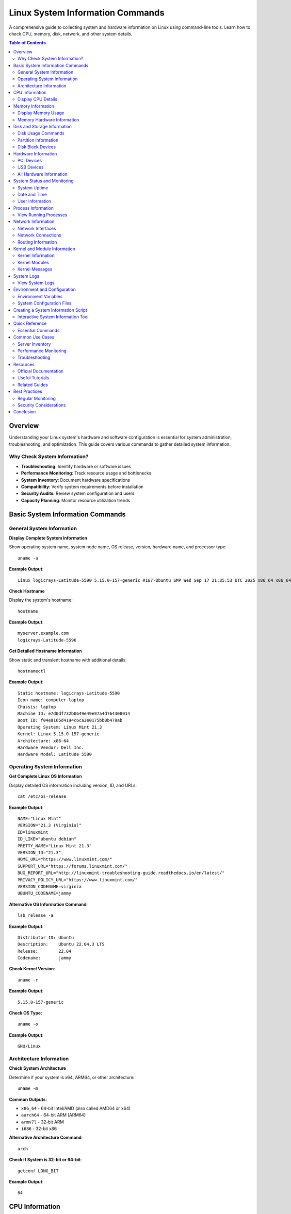 Linux System Information Commands
==================================

A comprehensive guide to collecting system and hardware information on Linux using command-line tools. Learn how to check CPU, memory, disk, network, and other system details.

.. contents:: Table of Contents
   :local:
   :depth: 2

Overview
--------

Understanding your Linux system's hardware and software configuration is essential for system administration, troubleshooting, and optimization. This guide covers various commands to gather detailed system information.

Why Check System Information?
~~~~~~~~~~~~~~~~~~~~~~~~~~~~~~

- **Troubleshooting**: Identify hardware or software issues
- **Performance Monitoring**: Track resource usage and bottlenecks
- **System Inventory**: Document hardware specifications
- **Compatibility**: Verify system requirements before installation
- **Security Audits**: Review system configuration and users
- **Capacity Planning**: Monitor resource utilization trends

Basic System Information Commands
----------------------------------

General System Information
~~~~~~~~~~~~~~~~~~~~~~~~~~~

**Display Complete System Information**

Show operating system name, system node name, OS release, version, hardware name, and processor type::

    uname -a

**Example Output**::

    Linux logicrays-Latitude-5590 5.15.0-157-generic #167-Ubuntu SMP Wed Sep 17 21:35:53 UTC 2025 x86_64 x86_64 x86_64 GNU/Linux

**Check Hostname**

Display the system's hostname::

    hostname

**Example Output**::

    myserver.example.com
    logicrays-Latitude-5590

**Get Detailed Hostname Information**

Show static and transient hostname with additional details::

    hostnamectl

**Example Output**::

    Static hostname: logicrays-Latitude-5590
    Icon name: computer-laptop
    Chassis: laptop
    Machine ID: e7d0df732b0649e49e97a4d764308014
    Boot ID: f04e8165d4194c6ca3e0175bb8b470ab
    Operating System: Linux Mint 21.3
    Kernel: Linux 5.15.0-157-generic
    Architecture: x86-64
    Hardware Vendor: Dell Inc.
    Hardware Model: Latitude 5500

Operating System Information
~~~~~~~~~~~~~~~~~~~~~~~~~~~~~

**Get Complete Linux OS Information**

Display detailed OS information including version, ID, and URLs::

    cat /etc/os-release

**Example Output**::

    NAME="Linux Mint"
    VERSION="21.3 (Virginia)"
    ID=linuxmint
    ID_LIKE="ubuntu debian"
    PRETTY_NAME="Linux Mint 21.3"
    VERSION_ID="21.3"
    HOME_URL="https://www.linuxmint.com/"
    SUPPORT_URL="https://forums.linuxmint.com/"
    BUG_REPORT_URL="http://linuxmint-troubleshooting-guide.readthedocs.io/en/latest/"
    PRIVACY_POLICY_URL="https://www.linuxmint.com/"
    VERSION_CODENAME=virginia
    UBUNTU_CODENAME=jammy

**Alternative OS Information Command**::

    lsb_release -a

**Example Output**::

    Distributor ID: Ubuntu
    Description:    Ubuntu 22.04.3 LTS
    Release:        22.04
    Codename:       jammy

**Check Kernel Version**::

    uname -r

**Example Output**::

    5.15.0-157-generic

**Check OS Type**::

    uname -o

**Example Output**::

    GNU/Linux

Architecture Information
~~~~~~~~~~~~~~~~~~~~~~~~

**Check System Architecture**

Determine if your system is x64, ARM64, or other architecture::

    uname -m

**Common Outputs**:

- ``x86_64`` - 64-bit Intel/AMD (also called AMD64 or x64)
- ``aarch64`` - 64-bit ARM (ARM64)
- ``armv7l`` - 32-bit ARM
- ``i686`` - 32-bit x86

**Alternative Architecture Command**::

    arch

**Check if System is 32-bit or 64-bit**::

    getconf LONG_BIT

**Example Output**::

    64

CPU Information
---------------

Display CPU Details
~~~~~~~~~~~~~~~~~~~

**Using lscpu Command**

Get detailed CPU architecture information::

    lscpu

**Example Output**::

    Architecture:            x86_64
    CPU op-mode(s):          32-bit, 64-bit
    Byte Order:              Little Endian
    Address sizes:           39 bits physical, 48 bits virtual
    CPU(s):                  8
    Thread(s) per core:      2
    Core(s) per socket:      4
    Socket(s):               1
    Vendor ID:               GenuineIntel
    Model name:              Intel(R) Core(TM) i7-8550U CPU @ 1.80GHz
    CPU MHz:                 800.057
    CPU max MHz:             4000.0000
    CPU min MHz:             400.0000

**Using /proc/cpuinfo**

Display raw CPU information::

    cat /proc/cpuinfo

**Get CPU Model Only**::

    cat /proc/cpuinfo | grep "model name" | head -1

**Example Output**::

    model name      : Intel(R) Core(TM) i7-8550U CPU @ 1.80GHz

**Using lshw for CPU**

Display CPU information using lshw::

    lshw -C cpu

or in short format::

    lshw -C cpu -short

**Count CPU Cores**::

    nproc

**Example Output**::

    8

Memory Information
------------------

Display Memory Usage
~~~~~~~~~~~~~~~~~~~~

**Show Free and Used Memory**

Display memory in megabytes::

    free -m

**Example Output**::

                  total        used        free      shared  buff/cache   available
    Mem:          31906        15264        9855       1859        6786       14326
    Swap:          5119        03232        1887

**Display Memory in Gigabytes**::

    free -g

**Human-Readable Memory Display**::

    free -h

**Example Output**::

                  total        used        free      shared  buff/cache   available
    Mem:           31Gi        15Gi       9.5Gi       1.8Gi       6.6Gi        13Gi
    Swap:         5.0Gi       3.2Gi       1.8Gi

**Display Total Available Memory**

View detailed memory information::

    cat /proc/meminfo

**Get Total Memory Only**::

    cat /proc/meminfo | grep MemTotal

**Example Output**::

    MemTotal:       32672444 kB

Memory Hardware Information
~~~~~~~~~~~~~~~~~~~~~~~~~~~

**Show Memory Size and Configuration**

Using dmidecode::

    sudo dmidecode -t memory | grep -i size

**Example Output**::

    Size: 16 GB
    Non-Volatile Size: None
    Volatile Size: 16 GB
    Cache Size: None
    Logical Size: None
    Size: 16 GB
    Non-Volatile Size: None
    Volatile Size: 16 GB
    Cache Size: None
    Logical Size: None

**Using lshw for Memory**::

    lshw -short -C memory

**Detailed Memory Information**::

    sudo dmidecode -t memory

Disk and Storage Information
-----------------------------

Disk Usage Commands
~~~~~~~~~~~~~~~~~~~

**Display File System Disk Space Usage**

Show disk usage in human-readable format::

    df -h

**Example Output**::

    Filesystem      Size  Used Avail Use% Mounted on
    /dev/sda1       457G  123G  311G  29% /
    /dev/sda2       1.8T  856G  849G  51% /home

**Show Disk Usage with SI Units**::

    df -H

**Display Inode Usage**::

    df -i

**Example Output**::

    Filesystem      Inodes  IUsed   IFree IUse% Mounted on
    /dev/sda1      30474240 456789 30017451    2% /

Partition Information
~~~~~~~~~~~~~~~~~~~~~

**List All Partitions**

Display partition table::

    sudo fdisk -l

**Example Output**::

    Disk /dev/sda: 465.76 GiB, 500107862016 bytes, 976773168 sectors
    Device     Boot   Start       End   Sectors   Size Id Type
    /dev/sda1  *       2048 976771071 976769024 465.8G 83 Linux

**Show Mounted Filesystems**::

    mount

**Display /etc/fstab Configuration**::

    cat /etc/fstab

Disk Block Devices
~~~~~~~~~~~~~~~~~~

**Gather Disk Information**

List block devices::

    lsblk

**Example Output**::

    NAME   MAJ:MIN RM   SIZE RO TYPE MOUNTPOINT
    sda      8:0    0 465.8G  0 disk
    ├─sda1   8:1    0   512M  0 part /boot/efi
    ├─sda2   8:2    0   450G  0 part /
    └─sda3   8:3    0  15.3G  0 part [SWAP]

**Show Filesystem Type**::

    lsblk -f

**Example Output**::

    NAME   FSTYPE LABEL UUID                                 MOUNTPOINT
    sda
    ├─sda1 vfat         1234-5678                            /boot/efi
    ├─sda2 ext4         12345678-1234-1234-1234-123456789abc /
    └─sda3 swap         87654321-4321-4321-4321-210987654321 [SWAP]

Hardware Information
--------------------

PCI Devices
~~~~~~~~~~~

**List PCI Devices**

Display all PCI devices::

    lspci

**Example Output**::

    00:00.0 Host bridge: Intel Corporation Coffee Lake HOST and DRAM Controller (rev 0c)
    00:02.0 VGA compatible controller: Intel Corporation WhiskeyLake-U GT2 [UHD Graphics 620] (rev 02)
    00:04.0 Signal processing controller: Intel Corporation Xeon E3-1200 v5/E3-1500 v5/6th Gen Core Processor Thermal Subsystem (rev 0c)
    00:08.0 System peripheral: Intel Corporation Xeon E3-1200 v5/v6 / E3-1500 v5 / 6th/7th/8th Gen Core Processor Gaussian Mixture Model
    00:12.0 Signal processing controller: Intel Corporation Cannon Point-LP Thermal Controller (rev 30)
    00:14.0 USB controller: Intel Corporation Cannon Point-LP USB 3.1 xHCI Controller (rev 30)
    00:14.2 RAM memory: Intel Corporation Cannon Point-LP Shared SRAM (rev 30)
    00:14.3 Network controller: Intel Corporation Cannon Point-LP CNVi [Wireless-AC] (rev 30)
    00:15.0 Serial bus controller: Intel Corporation Cannon Point-LP Serial IO I2C Controller #0 (rev 30)
    00:15.1 Serial bus controller: Intel Corporation Cannon Point-LP Serial IO I2C Controller #1 (rev 30)
    00:16.0 Communication controller: Intel Corporation Cannon Point-LP MEI Controller #1 (rev 30)
    00:16.3 Serial controller: Intel Corporation Cannon Point-LP Keyboard and Text (KT) Redirection (rev 30)
    00:19.0 Serial bus controller: Intel Corporation Cannon Point-LP Serial IO I2C Host Controller (rev 30)
    00:1c.0 PCI bridge: Intel Corporation Cannon Point-LP PCI Express Root Port #1 (rev f0)
    00:1c.4 PCI bridge: Intel Corporation Cannon Point-LP PCI Express Root Port #5 (rev f0)
    00:1d.0 PCI bridge: Intel Corporation Cannon Point-LP PCI Express Root Port #13 (rev f0)
    00:1f.0 ISA bridge: Intel Corporation Cannon Point-LP LPC Controller (rev 30)
    00:1f.3 Audio device: Intel Corporation Cannon Point-LP High Definition Audio Controller (rev 30)
    00:1f.4 SMBus: Intel Corporation Cannon Point-LP SMBus Controller (rev 30)
    00:1f.5 Serial bus controller: Intel Corporation Cannon Point-LP SPI Controller (rev 30)
    00:1f.6 Ethernet controller: Intel Corporation Ethernet Connection (6) I219-LM (rev 30)
    01:00.0 Unassigned class [ff00]: Realtek Semiconductor Co., Ltd. RTS525A PCI Express Card Reader (rev 01)
    02:00.0 PCI bridge: Intel Corporation JHL6340 Thunderbolt 3 Bridge (C step) [Alpine Ridge 2C 2016] (rev 02)
    03:00.0 PCI bridge: Intel Corporation JHL6340 Thunderbolt 3 Bridge (C step) [Alpine Ridge 2C 2016] (rev 02)
    03:01.0 PCI bridge: Intel Corporation JHL6340 Thunderbolt 3 Bridge (C step) [Alpine Ridge 2C 2016] (rev 02)
    03:02.0 PCI bridge: Intel Corporation JHL6340 Thunderbolt 3 Bridge (C step) [Alpine Ridge 2C 2016] (rev 02)
    04:00.0 System peripheral: Intel Corporation JHL6340 Thunderbolt 3 NHI (C step) [Alpine Ridge 2C 2016] (rev 02)
    3a:00.0 USB controller: Intel Corporation JHL6340 Thunderbolt 3 USB 3.1 Controller (C step) [Alpine Ridge 2C 2016] (rev 02)
    3b:00.0 Non-Volatile memory controller: MAXIO Technology (Hangzhou) Ltd. NVMe SSD Controller MAP1202 (rev 01)

**Detailed PCI Information**::

    lspci -v

**Show Specific Device (e.g., Network)**::

    lspci | grep -i network

USB Devices
~~~~~~~~~~~

**List USB Devices**

Display all USB devices::

    lsusb

**Example Output**::

    Bus 004 Device 001: ID 1d6b:0003 Linux Foundation 3.0 root hub
    Bus 003 Device 001: ID 1d6b:0002 Linux Foundation 2.0 root hub
    Bus 002 Device 001: ID 1d6b:0003 Linux Foundation 3.0 root hub
    Bus 001 Device 004: ID 0a5c:5842 Broadcom Corp. 58200
    Bus 001 Device 003: ID 0c45:6a09 Microdia Integrated_Webcam_HD
    Bus 001 Device 002: ID 046d:c077 Logitech, Inc. M105 Optical Mouse
    Bus 001 Device 005: ID 8087:0aaa Intel Corp. Bluetooth 9460/9560 Jefferson Peak (JfP)
    Bus 001 Device 001: ID 1d6b:0002 Linux Foundation 2.0 root hub

**Detailed USB Information**::

    lsusb -v

**Show USB Device Tree**::

    lsusb -t

All Hardware Information
~~~~~~~~~~~~~~~~~~~~~~~~

**Using inxi**

Display comprehensive hardware information::

    inxi -Fxz

.. note::
   Install inxi if not available: ``sudo apt install inxi``

**Using hwinfo**

Show short hardware summary::

    hwinfo --short

**Detailed Hardware Information**::

    hwinfo

.. note::
   Install hwinfo if not available: ``sudo apt install hwinfo``

**Using lshw**

Display hardware information in short format::

    lshw -short

**Detailed Hardware Listing**::

    sudo lshw

**Output to HTML File**::

    sudo lshw -html > hardware.html

**Using lsdev**

List all device drivers::

    lsdev

.. note::
   Install lsdev if not available: ``sudo apt install procinfo``

**Using dmidecode**

Get all DMI/SMBIOS information::

    sudo dmidecode

**Save System Information to File**::

    sudo dmidecode > systeminfo.txt

System Status and Monitoring
-----------------------------

System Uptime
~~~~~~~~~~~~~

**Display System Uptime**

Show how long the system has been running::

    uptime

**Example Output**::

    18:08:34 up 2 days,  7:30,  1 user,  load average: 0.67, 0.80, 1.28

**Pretty Uptime Format**::

    uptime -p

**Example Output**::

    up 2 days, 7 hours, 30 minutes

Date and Time
~~~~~~~~~~~~~

**Display Current Date and Time**::

    date

**Example Output**::

    Wednesday 29 October 2025 06:09:17 PM IST

**Show Date in Specific Format**::

    date '+%Y-%m-%d %H:%M:%S'

**Example Output**::

    2025-10-29 18:09:33

User Information
~~~~~~~~~~~~~~~~

**Show Current User**::

    whoami

**Example Output**::

    john

**Show Current User's Groups**::

    groups

**Example Output**::

    logicrays adm cdrom sudo dip plugdev lpadmin sambashare www-data docker

**Show Who is Logged In**::

    who

**Example Output**::

    john     pts/0        2025-10-29 10:15 (192.168.1.100)
    jane     pts/1        2025-10-29 12:30 (192.168.1.105)

**Show Last Logged In Users**::

    last

**Show Login History**::

    lastlog

Process Information
-------------------

View Running Processes
~~~~~~~~~~~~~~~~~~~~~~

**Show Running Processes (Interactive)**::

    top

**Take One Snapshot**::

    top -n 1

**Show All Processes**::

    ps aux

**Top 10 Memory-Consuming Processes**::

    ps aux --sort=-%mem | head -10

**Example Output**::

    USER       PID %CPU %MEM    VSZ   RSS TTY      STAT START   TIME COMMAND
    mysql     1234  2.5 15.3 2847564 2456432 ?     Ssl  Oct28  23:15 /usr/sbin/mysqld
    www-data  5678  1.8 8.2  1234567 1312456 ?     S    Oct28  15:42 php-fpm: pool www

**Top 10 CPU-Consuming Processes**::

    ps aux --sort=-%cpu | head -10

Network Information
-------------------

Network Interfaces
~~~~~~~~~~~~~~~~~~

**Show All Network Interfaces**

Display IP addresses and network interfaces::

    ip a

or::

    ip address show

**Example Output**::

    1: lo: <LOOPBACK,UP,LOWER_UP> mtu 65536
        inet 127.0.0.1/8 scope host lo
    2: eth0: <BROADCAST,MULTICAST,UP,LOWER_UP> mtu 1500
        inet 192.168.1.100/24 brd 192.168.1.255 scope global eth0

**Show Specific Interface**::

    ip a show eth0

**Show Only IP Addresses**::

    hostname -I

Network Connections
~~~~~~~~~~~~~~~~~~~

**Show Open Ports and Connections**

Display all TCP and UDP listening ports::

    ss -tuln

**Example Output**::

    Netid State  Recv-Q Send-Q Local Address:Port  Peer Address:Port
    tcp   LISTEN 0      128    0.0.0.0:22           0.0.0.0:*
    tcp   LISTEN 0      80     0.0.0.0:80           0.0.0.0:*
    tcp   LISTEN 0      128    0.0.0.0:443          0.0.0.0:*

**Show All Connections**::

    ss -tuna

**Alternative: Using netstat**::

    netstat -tuln

.. note::
   Install net-tools if netstat is not available: ``sudo apt install net-tools``

Routing Information
~~~~~~~~~~~~~~~~~~~

**Show Routing Table**::

    ip r

or::

    ip route show

**Example Output**::

    default via 192.168.1.1 dev eth0 proto dhcp metric 100
    192.168.1.0/24 dev eth0 proto kernel scope link src 192.168.1.100

**Show Default Gateway**::

    ip route | grep default

Kernel and Module Information
------------------------------

Kernel Information
~~~~~~~~~~~~~~~~~~

**Display Kernel Version**::

    uname -r

**Example Output**::

    5.15.0-157-generic

**Show Kernel Details**::

    uname -a

Kernel Modules
~~~~~~~~~~~~~~

**List Loaded Kernel Modules**::

    lsmod

**Example Output**::

    Module                  Size  Used by
    btrfs                1392640  0
    xor                    24576  1 btrfs
    raid6_pq              114688  1 btrfs

**Show Specific Module Information**::

    modinfo module_name

**Example**::

    modinfo e1000e

Kernel Messages
~~~~~~~~~~~~~~~

**View Last Kernel Messages**::

    dmesg | tail -20

**View All Kernel Messages**::

    dmesg

**Search Kernel Messages**::

    dmesg | grep -i error

System Logs
-----------

View System Logs
~~~~~~~~~~~~~~~~

**View Recent System Logs**

Show last 20 system log entries::

    journalctl -n 20

**Follow System Logs in Real-Time**::

    journalctl -f

**View Logs Since Boot**::

    journalctl -b

**View Logs for Specific Service**::

    journalctl -u apache2

**View Logs for Specific Time Range**::

    journalctl --since "2025-10-29 10:00:00" --until "2025-10-29 12:00:00"

**View Logs with Priority**

Show only error messages::

    journalctl -p err

Environment and Configuration
-----------------------------

Environment Variables
~~~~~~~~~~~~~~~~~~~~~

**Display All Environment Variables**::

    env

**Show Specific Variable**::

    echo $PATH

**Example Output**::

    /usr/local/sbin:/usr/local/bin:/usr/sbin:/usr/bin:/sbin:/bin

**Display Shell Variables**::

    set

System Configuration Files
~~~~~~~~~~~~~~~~~~~~~~~~~~

**View Important Configuration Files**

- ``/etc/os-release`` - OS information
- ``/etc/hostname`` - System hostname
- ``/etc/hosts`` - Host name mapping
- ``/etc/fstab`` - Filesystem mount configuration
- ``/etc/network/interfaces`` - Network configuration (Debian/Ubuntu)
- ``/etc/resolv.conf`` - DNS configuration

Creating a System Information Script
-------------------------------------

Interactive System Information Tool
~~~~~~~~~~~~~~~~~~~~~~~~~~~~~~~~~~~

Create a comprehensive script to check system information interactively.

Script Features
^^^^^^^^^^^^^^^

- Interactive menu with 38+ options
- Color-coded output for better readability
- Architecture detection
- Current user display
- Organized command categories
- Easy to use and extend

Installation Steps
^^^^^^^^^^^^^^^^^^

**Step 1: Create the Script File**

Create a new file called ``check_system.sh`` anywhere on your system::

    nano /var/www/html/check_system.sh

or in your home directory::

    nano ~/check_system.sh

**Step 2: Add the Script Content**

Copy and paste the following script:

.. code-block:: bash
   :caption: check_system.sh
   :linenos:

   #!/bin/bash

   # Colors
   RED='\033[0;31m'
   GREEN='\033[0;32m'
   BLUE='\033[1;34m'
   YELLOW='\033[1;33m'
   CYAN='\033[1;36m'
   NC='\033[0m' # No Color

   # Function to show help
   show_help() {
       echo -e "${YELLOW}Usage: check_system [OPTION]${NC}"
       echo ""
       echo "Options:"
       echo "  --help       Show this help message"
       echo ""
       echo "When run without arguments, presents a menu to check system information."
   }

   # Function to detect architecture & current logged in user
   detect_arch() {
       ARCH=$(uname -m)
       CURRENT_USER=$(whoami)
       echo -e "${BLUE}------------------------------------${NC}"
       echo -e "✅ ${CYAN}Current System Architecture:${NC} ${GREEN}$ARCH${NC}"
       echo ""
       echo -e "👤 ${CYAN}Current Logged In User:${NC} ${GREEN}$CURRENT_USER${NC}"
       echo -e "${BLUE}------------------------------------${NC}"
   }

   # Display menu
   show_menu() {
       echo -e "${YELLOW}Please select an option:${NC}"
       echo -e "${CYAN}[0]${NC} General system info - [${GREEN}uname -a${NC}]"
       echo -e "${CYAN}[1]${NC} Check host name - [${GREEN}hostname${NC}]"
       echo -e "${CYAN}[2]${NC} Linux OS info - [${GREEN}cat /etc/os-release${NC}]"
       echo -e "${CYAN}[3]${NC} Free and used memory info - [${GREEN}free -m${NC}]"
       echo -e "${CYAN}[4]${NC} Partition information - [${GREEN}fdisk -l${NC}]"
       echo -e "${CYAN}[5]${NC} File system disk usage - [${GREEN}df -h${NC}]"
       echo -e "${CYAN}[6]${NC} List PCI devices - [${GREEN}lspci${NC}]"
       echo -e "${CYAN}[7]${NC} List USB devices - [${GREEN}lsusb${NC}]"
       echo -e "${CYAN}[8]${NC} More info (lsdev) - [${GREEN}lsdev${NC}]"
       echo -e "${CYAN}[9]${NC} Gather disk information - [${GREEN}lsblk${NC}]"
       echo -e "${CYAN}[10]${NC} Display CPU information - [${GREEN}lscpu${NC}]"
       echo -e "${CYAN}[11]${NC} Total available memory - [${GREEN}/proc/meminfo${NC}]"
       echo -e "${CYAN}[12]${NC} All hardware info - [${GREEN}inxi / hwinfo / lshw${NC}]"
       echo -e "${CYAN}[13]${NC} Memory config - [${GREEN}dmidecode -t memory${NC}]"
       echo -e "${CYAN}[14]${NC} Save system info to file - [${GREEN}dmidecode > system_info_TIMESTAMP.txt${NC}]"
       echo -e "${CYAN}[15]${NC} Show uptime - [${GREEN}uptime${NC}]"
       echo -e "${CYAN}[16]${NC} Show who is logged in - [${GREEN}who${NC}]"
       echo -e "${CYAN}[17]${NC} Show running processes - [${GREEN}top -n 1${NC}]"
       echo -e "${CYAN}[18]${NC} Show network interfaces - [${GREEN}ip a${NC}]"
       echo -e "${CYAN}[19]${NC} Show open ports - [${GREEN}ss -tuln${NC}]"
       echo -e "${CYAN}[20]${NC} Show kernel version - [${GREEN}uname -r${NC}]"
       echo -e "${CYAN}[21]${NC} List loaded kernel modules - [${GREEN}lsmod${NC}]"
       echo -e "${CYAN}[22]${NC} Last 20 kernel messages - [${GREEN}dmesg | tail -20${NC}]"
       echo -e "${CYAN}[23]${NC} Last 20 system logs - [${GREEN}journalctl -n 20${NC}]"
       echo -e "${CYAN}[24]${NC} Environment variables - [${GREEN}env${NC}]"
       echo -e "${CYAN}[25]${NC} Show fstab - [${GREEN}cat /etc/fstab${NC}]"
       echo -e "${CYAN}[26]${NC} Inode usage - [${GREEN}df -i${NC}]"
       echo -e "${CYAN}[27]${NC} Pretty uptime - [${GREEN}uptime -p${NC}]"
       echo -e "${CYAN}[28]${NC} Current date/time - [${GREEN}date${NC}]"
       echo -e "${CYAN}[29]${NC} Current user - [${GREEN}whoami${NC}]"
       echo -e "${CYAN}[30]${NC} User groups - [${GREEN}groups${NC}]"
       echo -e "${CYAN}[31]${NC} Top 10 memory processes - [${GREEN}ps aux --sort=-%mem | head -10${NC}]"
       echo -e "${CYAN}[32]${NC} Top 10 CPU processes - [${GREEN}ps aux --sort=-%cpu | head -10${NC}]"
       echo -e "${CYAN}[33]${NC} Routing table - [${GREEN}ip r${NC}]"
       echo -e "${CYAN}[34]${NC} Show mounts - [${GREEN}mount${NC}]"
       echo -e "${CYAN}[35]${NC} Hostname details - [${GREEN}hostnamectl${NC}]"
       echo -e "${CYAN}[36]${NC} Check 32/64 bit system - [${GREEN}getconf LONG_BIT${NC}]"
       echo -e "${CYAN}[37]${NC} OS type - [${GREEN}uname -o${NC}]"
       echo -e "${CYAN}[q]${NC} Quit"
       echo ""
   }

   # Execute based on user input
   handle_choice() {
       case "$1" in
           1) uname -a ;;
           2) hostname ;;
           3) cat /etc/os-release || lsb_release -a ;;
           4) free -m ;;
           5) sudo fdisk -l ;;
           6) df -h ;;
           7) lspci ;;
           8) lsusb ;;
           9) lsdev || echo "lsdev not installed, run: sudo apt install procinfo" ;;
           10) lsblk ;;
           11) lscpu ;;
           12) cat /proc/meminfo ;;
           13) inxi -Fxz || hwinfo --short || lshw --short ;;
           14) sudo dmidecode -t memory | grep -i size || lshw -short -C memory ;;
           14)
               REPORT_DIR="$HOME/system_report"
               TIMESTAMP=$(date '+%Y-%m-%d_%H-%M-%S')
               REPORT_FILE="$REPORT_DIR/system_info_$TIMESTAMP.txt"

               mkdir -p "$REPORT_DIR"

               sudo dmidecode > "$REPORT_FILE"

               echo -e "✅ ${GREEN}System information saved to: $REPORT_FILE${NC}"
               ;;
           15) uptime ;;
           16) who ;;
           17) top -n 1 ;;
           18) ip a ;;
           19) ss -tuln ;;
           20) uname -r ;;
           21) lsmod ;;
           22) dmesg | tail -20 ;;
           23) journalctl -n 20 ;;
           24) env ;;
           25) cat /etc/fstab ;;
           26) df -i ;;
           27) uptime -p ;;
           28) date ;;
           29) whoami ;;
           30) groups ;;
           31) ps aux --sort=-%mem | head -10 ;;
           32) ps aux --sort=-%cpu | head -10 ;;
           33) ip r ;;
           34) mount ;;
           35) hostnamectl ;;
           36) getconf LONG_BIT ;;
           37) uname -o ;;
           q) echo "Exiting..."; exit 0 ;;
           *) echo -e "${RED}Invalid option. Exiting...${NC}"; exit 1 ;;
       esac
   }

   # Main execution
   if [[ "$1" == "--help" ]]; then
       show_help
       exit 0
   fi

   detect_arch
   show_menu
   read -rp "Enter your choice: " choice
   handle_choice "$choice"

**Step 3: Make the Script Executable**

Give execute permissions to the script::

    chmod +x check_system.sh

or::

    sudo chmod u+x check_system.sh

**Step 4: Move Script to Global Location (Optional)**

To run the script from anywhere, move it to ``/usr/bin`` or ``/usr/local/bin``::

    sudo mv check_system.sh /usr/local/bin/check_system

or::

    sudo mv check_system.sh /usr/bin/check_system

**Step 5: Run the Script**

Execute the script::

    ./check_system.sh

Or if moved to global location::

    check_system

**Step 6: Use the Script**

#. The script displays system architecture and current user
#. Choose an option by entering the number (0-37) or 'q' to quit
#. View the system information for the selected option
#. Run the script again to check other information

Script Usage Examples
^^^^^^^^^^^^^^^^^^^^^

**View Help**::

    check_system --help

**Run Interactive Menu**::

    check_system

**Example Output**::

    ------------------------------------
    ✅ Current System Architecture: x86_64

    👤 Current Logged In User: john
    ------------------------------------
    Please select an option:
    [0] General system info - [uname -a]
    [1] Check host name - [hostname]
    ...
    [37] OS type - [uname -o]
    [q] Quit

    Enter your choice:

Saving System Information Report
^^^^^^^^^^^^^^^^^^^^^^^^^^^^^^^^^

The script includes option [14] to save a complete system information report:

- Creates a directory: ``~/system_report/``
- Saves detailed dmidecode output
- Files named with timestamp: ``system_info_2025-10-29_14-23-45.txt``
- Useful for documentation or support tickets

Quick Reference
---------------

Essential Commands
~~~~~~~~~~~~~~~~~~

**System Information**::

    uname -a                  # Complete system info
    hostname                  # System hostname
    hostnamectl               # Detailed hostname info
    cat /etc/os-release       # OS details
    uname -m                  # System architecture
    getconf LONG_BIT          # 32 or 64 bit

**CPU**::

    lscpu                     # CPU information
    nproc                     # Number of processors
    cat /proc/cpuinfo         # Detailed CPU info

**Memory**::

    free -h                   # Memory usage
    cat /proc/meminfo         # Detailed memory info
    sudo dmidecode -t memory  # Memory hardware info

**Disk**::

    df -h                     # Disk usage
    lsblk                     # Block devices
    sudo fdisk -l             # Partition information
    df -i                     # Inode usage

**Hardware**::

    lspci                     # PCI devices
    lsusb                     # USB devices
    lshw -short               # Hardware summary
    sudo dmidecode            # DMI/SMBIOS info

**Network**::

    ip a                      # Network interfaces
    ss -tuln                  # Open ports
    ip r                      # Routing table
    hostname -I               # IP addresses

**System Status**::

    uptime                    # System uptime
    top                       # Process monitor
    who                       # Logged in users
    ps aux                    # All processes

**Logs**::

    journalctl -n 20          # Recent logs
    dmesg | tail -20          # Kernel messages

Common Use Cases
----------------

Server Inventory
~~~~~~~~~~~~~~~~

Collect complete server specifications::

    echo "=== Server Inventory ===" > server_info.txt
    echo "Hostname: $(hostname)" >> server_info.txt
    echo "OS: $(cat /etc/os-release | grep PRETTY_NAME | cut -d'"' -f2)" >> server_info.txt
    echo "Kernel: $(uname -r)" >> server_info.txt
    echo "CPU: $(lscpu | grep 'Model name' | cut -d':' -f2 | xargs)" >> server_info.txt
    echo "Memory: $(free -h | grep Mem | awk '{print $2}')" >> server_info.txt
    echo "Disk: $(df -h / | tail -1 | awk '{print $2}')" >> server_info.txt
    cat server_info.txt

Performance Monitoring
~~~~~~~~~~~~~~~~~~~~~~

Check system performance metrics::

    echo "CPU Usage:"
    top -bn1 | grep "Cpu(s)" | awk '{print $2}' | cut -d'%' -f1

    echo "Memory Usage:"
    free | grep Mem | awk '{printf("%.2f%%\n", $3/$2 * 100.0)}'

    echo "Disk Usage:"
    df -h / | tail -1 | awk '{print $5}'

Troubleshooting
~~~~~~~~~~~~~~~

Gather diagnostic information::

    echo "System Diagnostics" > diagnostics.txt
    echo "==================" >> diagnostics.txt
    echo "" >> diagnostics.txt
    echo "Uptime:" >> diagnostics.txt
    uptime >> diagnostics.txt
    echo "" >> diagnostics.txt
    echo "Top Memory Processes:" >> diagnostics.txt
    ps aux --sort=-%mem | head -6 >> diagnostics.txt
    echo "" >> diagnostics.txt
    echo "Recent Errors:" >> diagnostics.txt
    journalctl -p err -n 10 >> diagnostics.txt

Resources
---------

Official Documentation
~~~~~~~~~~~~~~~~~~~~~~

- **Linux Man Pages**: https://linux.die.net/man/
- **Ubuntu Documentation**: https://help.ubuntu.com/
- **Red Hat System Administration**: https://www.redhat.com/sysadmin/

Useful Tutorials
~~~~~~~~~~~~~~~~

- TecMint: https://www.tecmint.com/commands-to-collect-system-and-hardware-information-in-linux/
- Red Hat SysAdmin: https://www.redhat.com/sysadmin/linux-system-info-commands
- Baeldung Linux: https://www.baeldung.com/linux/cli-hardware-info
- Opensource.com: https://opensource.com/article/19/9/linux-commands-hardware-information

Related Guides
~~~~~~~~~~~~~~

- :doc:`../linux-commands/index` - General Linux command reference
- :doc:`../package-management/index` - Linux package management
- :doc:`../lamp-stack/index` - LAMP stack setup

Best Practices
--------------

Regular Monitoring
~~~~~~~~~~~~~~~~~~

#. **Check system resources regularly**: Monitor CPU, memory, and disk usage
#. **Review logs periodically**: Check for errors and warnings
#. **Document your system**: Keep hardware and software inventory updated
#. **Monitor performance trends**: Track resource usage over time
#. **Set up alerts**: Use monitoring tools for proactive issue detection

Security Considerations
~~~~~~~~~~~~~~~~~~~~~~~

#. **Limit information exposure**: Don't share detailed system info publicly
#. **Secure sensitive files**: Protect configuration and log files
#. **Monitor unauthorized access**: Check who commands and logs
#. **Regular audits**: Review system users and processes
#. **Keep systems updated**: Apply security patches promptly

.. warning::
   Some commands like ``dmidecode``, ``fdisk``, and ``lshw`` require root/sudo access and may expose sensitive hardware information. Use caution when sharing output from these commands.

Conclusion
----------

Understanding how to gather system information is fundamental for Linux system administration. The commands and tools covered in this guide provide comprehensive insights into your system's hardware, software, and performance characteristics.

Key takeaways:

- Use appropriate commands for specific information needs
- Combine commands to create useful reports
- Automate information gathering with scripts
- Monitor systems regularly for optimal performance
- Keep documentation updated with system changes

The provided ``check_system`` script offers a convenient way to access all major system information commands through an interactive menu, making system administration tasks more efficient.
